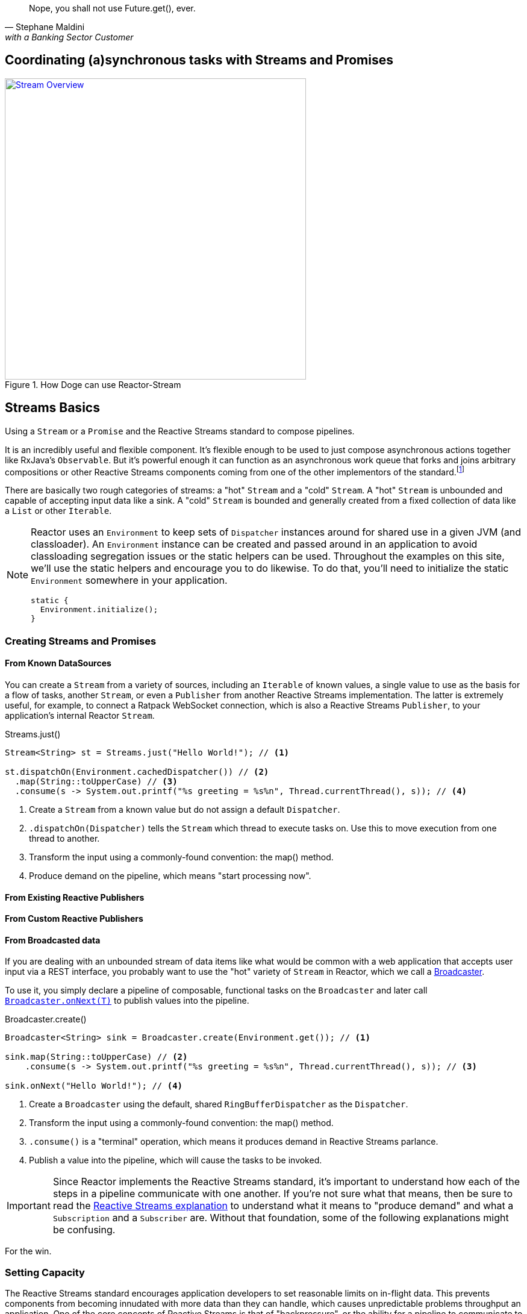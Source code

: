 "Nope, you shall not use Future.get(), ever."
-- Stephane Maldini, with a Banking Sector Customer

[[streams]]
== Coordinating (a)synchronous tasks with Streams and Promises

.How Doge can use Reactor-Stream
image::images/streams-overview.png[Stream Overview, width=500, align="center", link="images/streams-overview.png"]


[[streams-basics]]
== Streams Basics
Using a `Stream` or a `Promise` and the Reactive Streams standard to compose pipelines.

It is an incredibly useful and flexible component. It's flexible enough to be used to just compose asynchronous actions together like RxJava's `Observable`. But it's powerful enough it can function as an asynchronous work queue that forks and joins arbitrary compositions or other Reactive Streams components coming from one of the other implementors of the standard.footnoteref:[reactive-streams-implementors, Currently http://akka.io[Akka Streams], http://ratpack.io[Ratpack], and https://github.com/ReactiveX/RxJava[RxJava]]

There are basically two rough categories of streams: a "hot" `Stream` and a "cold" `Stream`. A "hot" `Stream` is unbounded and capable of accepting input data like a sink. A "cold" `Stream` is bounded and generally created from a fixed collection of data like a `List` or other `Iterable`.

[NOTE]
====
Reactor uses an `Environment` to keep sets of `Dispatcher` instances around for shared use in a given JVM (and classloader). An `Environment` instance can be created and passed around in an application to avoid classloading segregation issues or the static helpers can be used. Throughout the examples on this site, we'll use the static helpers and encourage you to do likewise. To do that, you'll need to initialize the static `Environment` somewhere in your application.

[source,java]
----
static {
  Environment.initialize();
}
----
====

=== Creating Streams and Promises

==== From Known DataSources

You can create a `Stream` from a variety of sources, including an `Iterable` of known values, a single value to use as the basis for a flow of tasks, another `Stream`, or even a `Publisher` from another Reactive Streams implementation. The latter is extremely useful, for example, to connect a Ratpack WebSocket connection, which is also a Reactive Streams `Publisher`, to your application's internal Reactor `Stream`.

.Streams.just()
[source,java]
----
Stream<String> st = Streams.just("Hello World!"); // <1>

st.dispatchOn(Environment.cachedDispatcher()) // <2>
  .map(String::toUpperCase) // <3>
  .consume(s -> System.out.printf("%s greeting = %s%n", Thread.currentThread(), s)); // <4>
----
<1> Create a `Stream` from a known value but do not assign a default `Dispatcher`.
<2> `.dispatchOn(Dispatcher)` tells the `Stream` which thread to execute tasks on. Use this to move execution from one thread to another.
<3> Transform the input using a commonly-found convention: the map() method.
<4> Produce demand on the pipeline, which means "start processing now".

[[streams-reactivestreams]]
==== From Existing Reactive Publishers

==== From Custom Reactive Publishers

==== From Broadcasted data

If you are dealing with an unbounded stream of data items like what would be common with a web application that accepts user input via a REST interface, you probably want to use the "hot" variety of `Stream` in Reactor, which we call a link:/docs/api/index.html?reactor/rx/stream/Broadcaster.html[Broadcaster].

To use it, you simply declare a pipeline of composable, functional tasks on the `Broadcaster` and later call link:/docs/api/reactor/rx/stream/Broadcaster.html#onNext-O-[`Broadcaster.onNext(T)`] to publish values into the pipeline.

.Broadcaster.create()
[source,java]
----
Broadcaster<String> sink = Broadcaster.create(Environment.get()); // <1>

sink.map(String::toUpperCase) // <2>
    .consume(s -> System.out.printf("%s greeting = %s%n", Thread.currentThread(), s)); // <3>

sink.onNext("Hello World!"); // <4>
----
<1> Create a `Broadcaster` using the default, shared `RingBufferDispatcher` as the `Dispatcher`.
<2> Transform the input using a commonly-found convention: the map() method.
<3> `.consume()` is a "terminal" operation, which means it produces demand in Reactive Streams parlance.
<4> Publish a value into the pipeline, which will cause the tasks to be invoked.

[IMPORTANT]
====
Since Reactor implements the Reactive Streams standard, it's important to understand how each of the steps in a pipeline communicate with one another. If you're not sure what that means, then be sure to read the https://github.com/reactive-streams/reactive-streams/blob/v1.0.0.M3/README.md[Reactive Streams explanation] to understand what it means to "produce demand" and what a `Subscription` and a `Subscriber` are. Without that foundation, some of the following explanations might be confusing.
====


For the win.

=== Setting Capacity

The Reactive Streams standard encourages application developers to set reasonable limits on in-flight data. This prevents components from becoming innudated with more data than they can handle, which causes unpredictable problems throughput an application. One of the core concepts of Reactive Streams is that of "backpressure", or the ability for a pipeline to communicate to upstream components that it can only handle a fixed number of items at a time. A useful term to describe this process of queueing and requesting small chunks of a large volume of data is "microbatching".

Within a Reactor `Stream`, it's possible to microbatch items to limit the amount of data in-flight at any given time. This has distinct advantages in a number of ways, not the least of which is that it limits expsoure to data loss by preventing the system from accepting more data than it can afford to lose if the system was to crash.

To limit the amount of data in-flight in a `Stream`, use the link:/docs/api/reactor/rx/Stream.html#capacity-long-[`.capacity(long)`] method.

.Streams.just()
[source,java]
----
Stream<String> st;

st.capacity(256) // <1>
  .consume(s -> service.doWork(s)); // <2>
----
<1> Limit the amount of data in-flight to no more than 256 elements at a time.
<2> Produce demand upstream by requesting the next 256 elements of data.

=== Functional Composition

Similar to many other functional libraries, Reactor provides a number of useful methods for composing functions on a `Stream`. You can passively observe values, transform them from one kind to another, filter out values you don't want, buffer values until a size or time trigger is tripped, and many other useful operations.

==== Observe

If you want to passively observe data as it passes through the pipeline, then use the `.observe(Consumer)` methods. To observe values, use link:/docs/api/reactor/rx/Stream.html#observe-reactor.fn.Consumer-[`.observe(Consumer<? super T>)`]. To observe errors without dealing with them definitively, use link:/docs/api/reactor/rx/Stream.html#observeError-java.lang.Class-reactor.fn.BiConsumer-[`.observe(Class<? extends Throwable>, BiConsumer<Object,? extends Throwable>)`]. To observe the Reactive Streams complete signal, use link:/docs/api/reactor/rx/Stream.html#observeComplete-reactor.fn.Consumer-[`.observeComplete(Consumer<Void>)`]. To observe the cancel signal, use link:/docs/api/reactor/rx/Stream.html#observeCancel-reactor.fn.Consumer-[`.observeCancel(Consumer<Void>)`]. To observe the Reactive Streams subscribe signal, use link:/docs/api/reactor/rx/Stream.html#observeSubscribe-reactor.fn.Consumer-[`.observeSubscribe(Consumer<? super Subscription<T>>)`].

.observe(Consumer<T>)
[source,java]
----
Stream<String> st;

st.observe(s -> LOG.info("Got input [{}] on thread [{}}]", s, Thread.currentThread())) // <1>
  .observeComplete(v -> LOG.info("Stream is complete")) // <2>
  .observeError(Throwable.class, (o, t) -> LOG.error("{} caused an error: {}", o, t)) // <3>
  .consume(s -> service.doWork(s)); // <4>
----
<1> Passively observe values passing through without producing demand.
<2> Run once all values have been processed and the `Stream` is marked complete.
<3> Run any time an error is propagated.
<4> Produce demand on the pipeline and consume any values.

==== Filter

It's possible to filter items passing through a `Stream` so that downstream actions only see the data you want them to see. This is accomplished by using the link:/docs/api/reactor/rx/Stream.html#filter-reactor.fn.Predicate-[`.filter(Predicate<T>)`] method.

.filter(Predicate<T>)
[source,java]
----
Stream<String> st;

st.filter(s -> s.startsWith("Hello")) // <1>
  .consume(s -> service.doWork(s)); // <2>
----
<1> This will only allow values that start with the string `'Hello'` to pass downstream.
<2> Produce demand on the pipeline and consume any values.

==== Transformation

==== (A)Sync Transformation: FlatMap

==== Limits

==== Blocking

[[streams-multithreading]]
== Understanding the threading model
The story behind Stream/Promise threading.

[[streams-microbatching]]
== MicroBatching
Using a `Stream` as a `MicroBatching` strategy to aggregate small payloads.

=== Into a simple List
=== Into anything - Windowing

[[streams-backpressure]]
== Backpressure and Overflow
Using a `Stream` and Reactive Streams standard to control, back-off or overflow massive data throughput.

[[streams-combine]]
== Combinatory Operations
  Combining multiple Reactive Streams data `Publishers` in an controlled fashion.

[[streams-microservice]]
== MicroServices
Using a `Stream` or a `Promise` to deal with remote `MicroService` latency.

[[streams-microservice-start]]
=== Creating Non-Blocking Services
[[streams-microservice-compose]]
=== Composing multiple Services Calls
[[streams-microservice-share]]
=== Choosing the right (multi)threading strategy

[[streams-errors]]
== Error Handling
Using a `Stream` to build fault tolerant pipelines.

[[streams-analytics]]
== Analytics
Using a `Stream` to compute metrics and any inline stateful processing.

[[streams-partition]]
== Partitioning
Partition a `Stream` for concurrent, parallel work.

An important aspect of the functional composition approach to reactive programming is that work can be broken up into discreet chunks and scheduled to run on arbitrary Dispatchers. This means you can easily compose a flow of work that starts with an input value, executes work on another thread, and then passes through subsequent transformation steps once the result is available. This is one of the more common usage patterns with Reactor.

TODO: example of using a `Stream` as a work queue.

